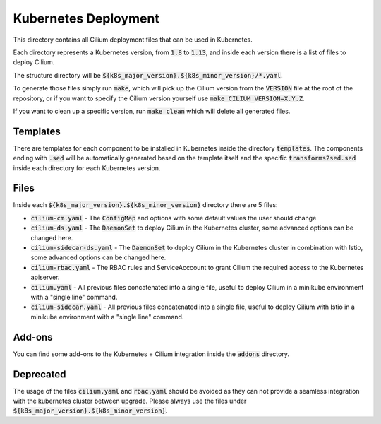 Kubernetes Deployment
=====================

This directory contains all Cilium deployment files that can be used in
Kubernetes.

Each directory represents a Kubernetes version, from :code:`1.8` to :code:`1.13`,
and inside each version there is a list of files to deploy Cilium.

The structure directory will be :code:`${k8s_major_version}.${k8s_minor_version}/*.yaml`.

To generate those files simply run :code:`make`, which will pick up the Cilium
version from the :code:`VERSION` file at the root of the repository, or if you
want to specify the Cilium version yourself use
:code:`make CILIUM_VERSION=X.Y.Z`.

If you want to clean up a specific version, run :code:`make clean` which will
delete all generated files.

Templates
---------

There are templates for each component to be installed in Kubernetes inside
the directory :code:`templates`. The components ending with :code:`.sed` will be
automatically generated based on the template itself and the specific
:code:`transforms2sed.sed` inside each directory for each Kubernetes version.

Files
-----

Inside each :code:`${k8s_major_version}.${k8s_minor_version}` directory there
are 5 files:

- :code:`cilium-cm.yaml` - The :code:`ConfigMap` and options with some default
  values the user should change

- :code:`cilium-ds.yaml` - The :code:`DaemonSet` to deploy Cilium in the
  Kubernetes cluster, some advanced options can be changed here.

- :code:`cilium-sidecar-ds.yaml` - The :code:`DaemonSet` to deploy Cilium in
  the Kubernetes cluster in combination with Istio, some advanced options can
  be changed here.

- :code:`cilium-rbac.yaml` - The RBAC rules and ServiceAcccount to grant Cilium
  the required access to the Kubernetes apiserver.

- :code:`cilium.yaml` - All previous files concatenated into a single file,
  useful to deploy Cilium in a minikube environment with a "single line" command.

- :code:`cilium-sidecar.yaml` - All previous files concatenated into a single
  file, useful to deploy Cilium with Istio in a minikube environment with a
  "single line" command.

Add-ons
-------

You can find some add-ons to the Kubernetes + Cilium integration inside the
:code:`addons` directory.

Deprecated
----------

The usage of the files :code:`cilium.yaml` and :code:`rbac.yaml` should be
avoided as they can not provide a seamless integration with the kubernetes
cluster between upgrade. Please always use the files under
:code:`${k8s_major_version}.${k8s_minor_version}`.
